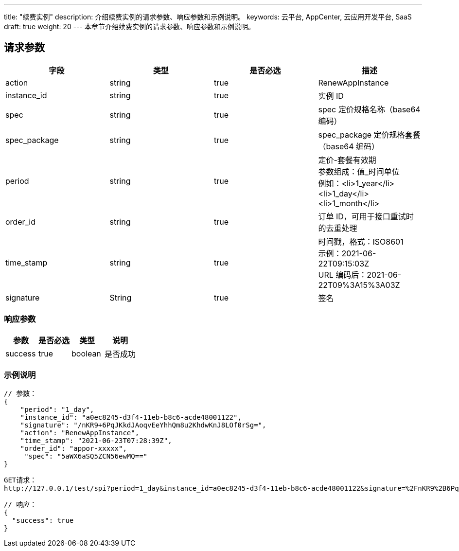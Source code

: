 ---
title: "续费实例"
description: 介绍续费实例的请求参数、响应参数和示例说明。
keywords: 云平台, AppCenter, 云应用开发平台, SaaS
draft: true
weight: 20
---
本章节介绍续费实例的请求参数、响应参数和示例说明。

== 请求参数

|===
| 字段 | 类型 | 是否必选 | 描述

| action
| string
| true
| RenewAppInstance

| instance_id
| string
| true
| 实例 ID

| spec
| string
| true
| spec 定价规格名称（base64 编码）

| spec_package
| string
| true
| spec_package 定价规格套餐（base64  编码）

| period
| string
| true
| 定价-套餐有效期 +
参数组成：值_时间单位 +
例如：<li>1_year</li><li>1_day</li><li>1_month</li>

| order_id
| string
| true
| 订单 ID，可用于接口重试时的去重处理

| time_stamp
| string
| true
| 时间戳，格式：ISO8601 +
示例：2021-06-22T09:15:03Z +
URL 编码后：2021-06-22T09%3A15%3A03Z

| signature
| String
| true
| 签名
|===

=== 响应参数

|===
| 参数 | 是否必选 | 类型 | 说明

| success
| true
| boolean
| 是否成功
|===

=== 示例说明

----
// 参数：
{
    "period": "1_day",
    "instance_id": "a0ec8245-d3f4-11eb-b8c6-acde48001122",
    "signature": "/nKR9+6PqJKkdJAoqvEeYhhQm8u2KhdwKnJ8LOf0rSg=",
    "action": "RenewAppInstance",
    "time_stamp": "2021-06-23T07:28:39Z",
    "order_id": "appor-xxxxx",
     "spec": "5aWX6aSQ5ZCN56ewMQ=="
}
----

----
GET请求：
http://127.0.0.1/test/spi?period=1_day&instance_id=a0ec8245-d3f4-11eb-b8c6-acde48001122&signature=%2FnKR9%2B6PqJKkdJAoqvEeYhhQm8u2KhdwKnJ8LOf0rSg%3D&action=RenewAppInstance&time_stamp=2021-06-23T07%3A28%3A39Z&spec=5aWX6aSQ5ZCN56ewMQ%3D%3D
----

----
// 响应：
{
  "success": true
}
----
